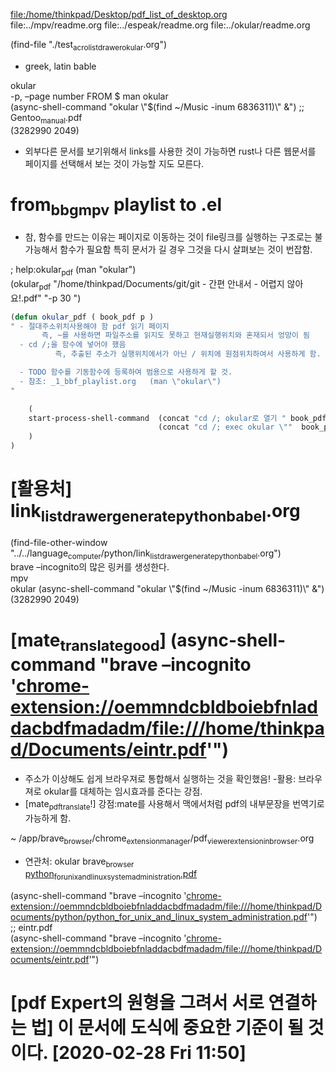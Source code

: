 #+STARTUP: showeverything indent
#+OPTIONS: d:t \n:t

file:/home/thinkpad/Desktop/pdf_list_of_desktop.org
file:../mpv/readme.org file:../espeak/readme.org file:../okular/readme.org
# [주요사용방법 pdf] 많은 리스트를 만들어 쉽게 노트를 작성한다.
(find-file "./test_acro_list_drawer_okular.org")
- greek, latin bable




okular
-p, --page number FROM $ man okular
(async-shell-command "okular \"$(find ~/Music  -inum 6836311)\" &") ;; Gentoo_manual.pdf
(3282990 2049)

- 외부다른 문서를 보기위해서 links를 사용한 것이 가능하면 rust나 다른 웹문서를 페이지를 선택해서 보는 것이 가능할 지도 모른다.

* from_bbg_mpv playlist to .el
- 참, 함수를 만드는 이유는 페이지로 이동하는 것이 file링크를 실행하는 구조로는 불가능해서 함수가 필요함 특히 문서가 길 경우 그것을 다시 살펴보는 것이 번잡함.

; help:okular_pdf (man "okular")
(okular_pdf  "/home/thinkpad/Documents/git/git - 간편 안내서 - 어렵지 않아요!.pdf" "-p 30 ")
#+BEGIN_SRC emacs-lisp
(defun okular_pdf ( book_pdf p )
" - 절대주소위치사용해야 함 pdf 읽기 페이지
       즉, ~를 사용하면 파일주소를 읽지도 못하고 현재실행위치와 혼재되서 엉망이 됨  
  - cd /;을 함수에 넣어야 했음 
          즉, 추출된 주소가 실행위치에서가 아닌 / 위치에 원점위치하여서 사용하게 함.

  - TODO 함수를 기동함수에 등록하여 범용으로 사용하게 할 것. 
  - 참조: _1_bbf_playlist.org   (man \"okular\") 
"

    (
    start-process-shell-command  (concat "cd /; okular로 열기 " book_pdf  " "  p ) nil 
                                 (concat "cd /; exec okular \""  book_pdf "\" " p )
    )
)

#+END_SRC

* [활용처] link_list_drawer_generate_python_babel.org
(find-file-other-window "../../language_computer/python/link_list_drawer_generate_python_babel.org")
brave --incognito의 많은 링커를 생성한다.
mpv
okular (async-shell-command "okular \"$(find ~/Music  -inum 6836311)\" &")
(3282990 2049)

* [mate_translate_good] (async-shell-command "brave --incognito 'chrome-extension://oemmndcbldboiebfnladdacbdfmadadm/file:///home/thinkpad/Documents/eintr.pdf'")
- 주소가 이상해도 쉽게 브라우져로 통합해서 실행하는 것을 확인했음! -활용: 브라우져로 okular를 대체하는 임시효과를 준다는 강점.
- [mate_pdf_translate!] 강점:mate를 사용해서 맥에서처럼 pdf의 내부문장을 번역기로 가능하게 함.
~ /app/brave_browser/chrome_extension_manager/pdf_viewer_extension_in_browser.org
- 연관처: okular brave_browser
        [[chrome-extension://oemmndcbldboiebfnladdacbdfmadadm/file:///home/thinkpad/Documents/python/python_for_unix_and_linux_system_administration.pdf][python_for_unix_and_linux_system_administration.pdf]]
(async-shell-command "brave --incognito 'chrome-extension://oemmndcbldboiebfnladdacbdfmadadm/file:///home/thinkpad/Documents/python/python_for_unix_and_linux_system_administration.pdf'")
;; eintr.pdf
(async-shell-command "brave --incognito 'chrome-extension://oemmndcbldboiebfnladdacbdfmadadm/file:///home/thinkpad/Documents/eintr.pdf'")

* [pdf Expert의 원형을 그려서 서로 연결하는 법] 이 문서에 도식에 중요한 기준이 될 것이다. [2020-02-28 Fri 11:50]
